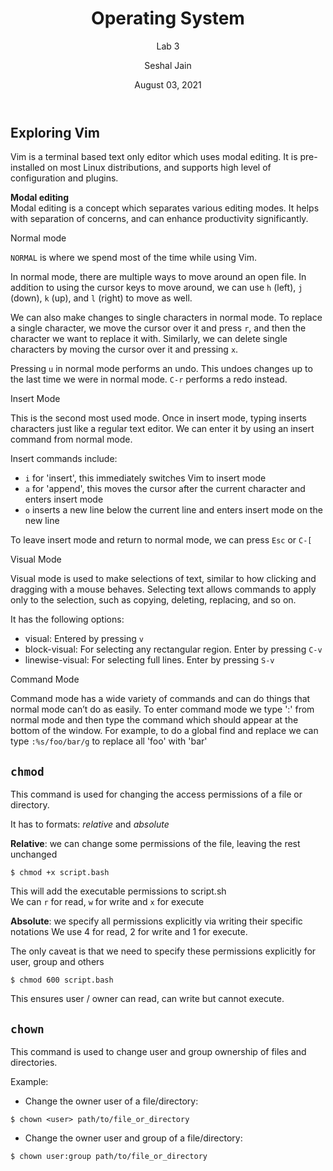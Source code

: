 #+TITLE: Operating System
#+SUBTITLE: Lab 3
#+AUTHOR: Seshal Jain
#+OPTIONS: num:nil toc:nil ^:nil
#+DATE: August 03, 2021
#+LATEX_CLASS: assignment
#+EXPORT_FILE_NAME: 191112436_3

** Exploring Vim
Vim is a terminal based text only editor which uses modal editing. It is pre-installed on most Linux distributions, and supports high level of configuration and plugins.

*Modal editing* \\
Modal editing is a concept which separates various editing modes. It helps with separation of concerns, and can enhance productivity significantly.
**** Normal mode
=NORMAL= is where we spend most of the time while using Vim.

In normal mode, there are multiple ways to move around an open file. In addition to using the cursor keys to move around, we can use =h= (left), =j= (down), =k= (up), and =l= (right) to move as well.

We can also make changes to single characters in normal mode. To replace a single character, we move the cursor over it and press =r=, and then the character we want to replace it with. Similarly, we can delete single characters by moving the cursor over it and pressing =x=.

Pressing =u= in normal mode performs an undo. This undoes changes up to the last time we were in normal mode. =C-r= performs a redo instead.

**** Insert Mode
This is the second most used mode. Once in insert mode, typing inserts characters just like a regular text editor. We can enter it by using an insert command from normal mode.

Insert commands include:

- =i= for 'insert', this immediately switches Vim to insert mode
- =a= for 'append', this moves the cursor after the current character and enters insert mode
- =o= inserts a new line below the current line and enters insert mode on the new line

To leave insert mode and return to normal mode, we can press =Esc= or =C-[=

**** Visual Mode
Visual mode is used to make selections of text, similar to how clicking and dragging with a mouse behaves. Selecting text allows commands to apply only to the selection, such as copying, deleting, replacing, and so on.

It has the following options:
- visual: Entered by pressing =v=
- block-visual: For selecting any rectangular region. Enter by pressing =C-v=
- linewise-visual: For selecting full lines. Enter by pressing =S-v=

**** Command Mode
Command mode has a wide variety of commands and can do things that normal mode can’t do as easily. To enter command mode we type ':' from normal mode and then type the command which should appear at the bottom of the window. For example, to do a global find and replace we can type =:%s/foo/bar/g= to replace all 'foo' with 'bar'
** =chmod=
This command is used for changing the access permissions of a file or directory.

It has to formats: /relative/ and /absolute/

*Relative*: we can change some permissions of the file, leaving the rest unchanged

#+begin_src
$ chmod +x script.bash
#+end_src

This will add the executable permissions to script.sh \\
We can =r= for read, =w= for write and =x= for execute

*Absolute*: we specify all permissions explicitly via writing their specific notations
We use 4 for read, 2 for write and 1 for execute.

The only caveat is that we need to specify these permissions explicitly for user, group and others
#+begin_src
$ chmod 600 script.bash
#+end_src
This ensures user / owner can read, can write but cannot execute.
** =chown=
This command is used to change user and group ownership of files and directories.

Example:
- Change the owner user of a file/directory:
#+begin_src
$ chown <user> path/to/file_or_directory
#+end_src

- Change the owner user and group of a file/directory:
#+begin_src
$ chown user:group path/to/file_or_directory
#+end_src
